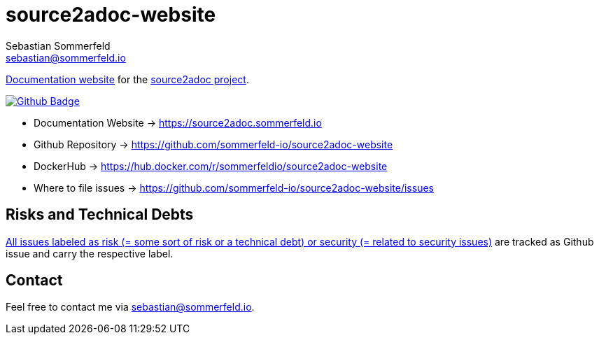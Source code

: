 = source2adoc-website
Sebastian Sommerfeld <sebastian@sommerfeld.io>
:github-org: sommerfeld-io
:project-name: source2adoc-website
:url-project: https://github.com/{github-org}/{project-name}
:github-actions-url: {url-project}/actions/workflows
:job: pipeline.yml
:badge: badge.svg

link:https://source2adoc.sommerfeld.io[Documentation website] for the link:https://github.com/sommerfeld-io/source2adoc[source2adoc project].

image:{github-actions-url}/{job}/{badge}[Github Badge, link={github-actions-url}/{job}]

* Documentation Website -> https://source2adoc.sommerfeld.io
* Github Repository -> {url-project}
* DockerHub -> https://hub.docker.com/r/sommerfeldio/{project-name}
* Where to file issues -> {url-project}/issues

== Risks and Technical Debts
link:{url-project}/issues?q=is%3Aissue+label%3Asecurity%2Crisk+is%3Aopen[All issues labeled as risk (= some sort of risk or a technical debt) or security (= related to security issues)] are tracked as Github issue and carry the respective label.

== Contact
Feel free to contact me via sebastian@sommerfeld.io.
